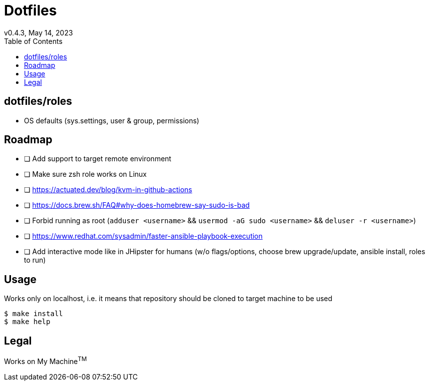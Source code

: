 = Dotfiles
v0.4.3, May 14, 2023
:toc:

== dotfiles/roles
* OS defaults (sys.settings, user & group, permissions)

== Roadmap
* [ ] Add support to target remote environment
* [ ] Make sure zsh role works on Linux
* [ ] https://actuated.dev/blog/kvm-in-github-actions
* [ ] https://docs.brew.sh/FAQ#why-does-homebrew-say-sudo-is-bad
* [ ] Forbid running as root (`adduser <username>` && `usermod -aG sudo <username>` && `deluser -r <username>`)
* [ ] https://www.redhat.com/sysadmin/faster-ansible-playbook-execution
* [ ] Add interactive mode like in JHipster for humans (w/o flags/options, choose brew upgrade/update, ansible install, roles to run)

== Usage
Works only on localhost, i.e. it means that repository should be cloned to target machine to be used

[source,console]
$ make install
$ make help

== Legal
Works on My Machine^TM^
